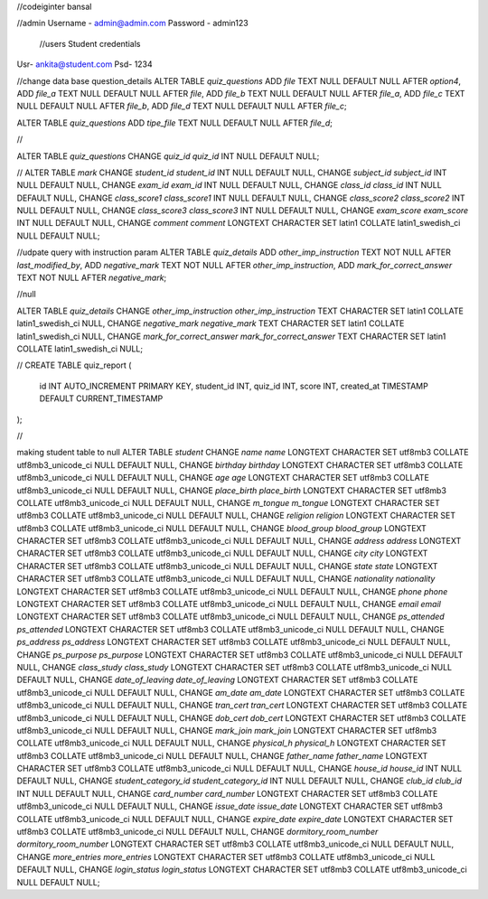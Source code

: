 //codeiginter  bansal


//admin
Username - admin@admin.com
Password - admin123

 //users
 Student credentials
Usr- ankita@student.com
Psd- 1234


//change data base question_details
ALTER TABLE `quiz_questions` ADD `file` TEXT NULL DEFAULT NULL AFTER `option4`, ADD `file_a` TEXT NULL DEFAULT NULL AFTER `file`, ADD `file_b` TEXT NULL DEFAULT NULL AFTER `file_a`, ADD `file_c` TEXT NULL DEFAULT NULL AFTER `file_b`, ADD `file_d` TEXT NULL DEFAULT NULL AFTER `file_c`;

ALTER TABLE `quiz_questions` ADD `tipe_file` TEXT NULL DEFAULT NULL AFTER `file_d`;

//

ALTER TABLE `quiz_questions` CHANGE `quiz_id` `quiz_id` INT NULL DEFAULT NULL;


//
ALTER TABLE `mark` CHANGE `student_id` `student_id` INT NULL DEFAULT NULL, CHANGE `subject_id` `subject_id` INT NULL DEFAULT NULL, CHANGE `exam_id` `exam_id` INT NULL DEFAULT NULL, CHANGE `class_id` `class_id` INT NULL DEFAULT NULL, CHANGE `class_score1` `class_score1` INT NULL DEFAULT NULL, CHANGE `class_score2` `class_score2` INT NULL DEFAULT NULL, CHANGE `class_score3` `class_score3` INT NULL DEFAULT NULL, CHANGE `exam_score` `exam_score` INT NULL DEFAULT NULL, CHANGE `comment` `comment` LONGTEXT CHARACTER SET latin1 COLLATE latin1_swedish_ci NULL DEFAULT NULL;


//udpate query with instruction param
ALTER TABLE `quiz_details` ADD `other_imp_instruction` TEXT NOT NULL AFTER `last_modified_by`, ADD `negative_mark` TEXT NOT NULL AFTER `other_imp_instruction`, ADD `mark_for_correct_answer` TEXT NOT NULL AFTER `negative_mark`;


//null

ALTER TABLE `quiz_details` CHANGE `other_imp_instruction` `other_imp_instruction` TEXT CHARACTER SET latin1 COLLATE latin1_swedish_ci NULL, CHANGE `negative_mark` `negative_mark` TEXT CHARACTER SET latin1 COLLATE latin1_swedish_ci NULL, CHANGE `mark_for_correct_answer` `mark_for_correct_answer` TEXT CHARACTER SET latin1 COLLATE latin1_swedish_ci NULL;


//
CREATE TABLE quiz_report (
    id INT AUTO_INCREMENT PRIMARY KEY,
    student_id INT,
    quiz_id INT,
    score INT,
    created_at TIMESTAMP DEFAULT CURRENT_TIMESTAMP
);


//

making student table to null
ALTER TABLE `student` CHANGE `name` `name` LONGTEXT CHARACTER SET utf8mb3 COLLATE utf8mb3_unicode_ci NULL DEFAULT NULL, CHANGE `birthday` `birthday` LONGTEXT CHARACTER SET utf8mb3 COLLATE utf8mb3_unicode_ci NULL DEFAULT NULL, CHANGE `age` `age` LONGTEXT CHARACTER SET utf8mb3 COLLATE utf8mb3_unicode_ci NULL DEFAULT NULL, CHANGE `place_birth` `place_birth` LONGTEXT CHARACTER SET utf8mb3 COLLATE utf8mb3_unicode_ci NULL DEFAULT NULL, CHANGE `m_tongue` `m_tongue` LONGTEXT CHARACTER SET utf8mb3 COLLATE utf8mb3_unicode_ci NULL DEFAULT NULL, CHANGE `religion` `religion` LONGTEXT CHARACTER SET utf8mb3 COLLATE utf8mb3_unicode_ci NULL DEFAULT NULL, CHANGE `blood_group` `blood_group` LONGTEXT CHARACTER SET utf8mb3 COLLATE utf8mb3_unicode_ci NULL DEFAULT NULL, CHANGE `address` `address` LONGTEXT CHARACTER SET utf8mb3 COLLATE utf8mb3_unicode_ci NULL DEFAULT NULL, CHANGE `city` `city` LONGTEXT CHARACTER SET utf8mb3 COLLATE utf8mb3_unicode_ci NULL DEFAULT NULL, CHANGE `state` `state` LONGTEXT CHARACTER SET utf8mb3 COLLATE utf8mb3_unicode_ci NULL DEFAULT NULL, CHANGE `nationality` `nationality` LONGTEXT CHARACTER SET utf8mb3 COLLATE utf8mb3_unicode_ci NULL DEFAULT NULL, CHANGE `phone` `phone` LONGTEXT CHARACTER SET utf8mb3 COLLATE utf8mb3_unicode_ci NULL DEFAULT NULL, CHANGE `email` `email` LONGTEXT CHARACTER SET utf8mb3 COLLATE utf8mb3_unicode_ci NULL DEFAULT NULL, CHANGE `ps_attended` `ps_attended` LONGTEXT CHARACTER SET utf8mb3 COLLATE utf8mb3_unicode_ci NULL DEFAULT NULL, CHANGE `ps_address` `ps_address` LONGTEXT CHARACTER SET utf8mb3 COLLATE utf8mb3_unicode_ci NULL DEFAULT NULL, CHANGE `ps_purpose` `ps_purpose` LONGTEXT CHARACTER SET utf8mb3 COLLATE utf8mb3_unicode_ci NULL DEFAULT NULL, CHANGE `class_study` `class_study` LONGTEXT CHARACTER SET utf8mb3 COLLATE utf8mb3_unicode_ci NULL DEFAULT NULL, CHANGE `date_of_leaving` `date_of_leaving` LONGTEXT CHARACTER SET utf8mb3 COLLATE utf8mb3_unicode_ci NULL DEFAULT NULL, CHANGE `am_date` `am_date` LONGTEXT CHARACTER SET utf8mb3 COLLATE utf8mb3_unicode_ci NULL DEFAULT NULL, CHANGE `tran_cert` `tran_cert` LONGTEXT CHARACTER SET utf8mb3 COLLATE utf8mb3_unicode_ci NULL DEFAULT NULL, CHANGE `dob_cert` `dob_cert` LONGTEXT CHARACTER SET utf8mb3 COLLATE utf8mb3_unicode_ci NULL DEFAULT NULL, CHANGE `mark_join` `mark_join` LONGTEXT CHARACTER SET utf8mb3 COLLATE utf8mb3_unicode_ci NULL DEFAULT NULL, CHANGE `physical_h` `physical_h` LONGTEXT CHARACTER SET utf8mb3 COLLATE utf8mb3_unicode_ci NULL DEFAULT NULL, CHANGE `father_name` `father_name` LONGTEXT CHARACTER SET utf8mb3 COLLATE utf8mb3_unicode_ci NULL DEFAULT NULL, CHANGE `house_id` `house_id` INT NULL DEFAULT NULL, CHANGE `student_category_id` `student_category_id` INT NULL DEFAULT NULL, CHANGE `club_id` `club_id` INT NULL DEFAULT NULL, CHANGE `card_number` `card_number` LONGTEXT CHARACTER SET utf8mb3 COLLATE utf8mb3_unicode_ci NULL DEFAULT NULL, CHANGE `issue_date` `issue_date` LONGTEXT CHARACTER SET utf8mb3 COLLATE utf8mb3_unicode_ci NULL DEFAULT NULL, CHANGE `expire_date` `expire_date` LONGTEXT CHARACTER SET utf8mb3 COLLATE utf8mb3_unicode_ci NULL DEFAULT NULL, CHANGE `dormitory_room_number` `dormitory_room_number` LONGTEXT CHARACTER SET utf8mb3 COLLATE utf8mb3_unicode_ci NULL DEFAULT NULL, CHANGE `more_entries` `more_entries` LONGTEXT CHARACTER SET utf8mb3 COLLATE utf8mb3_unicode_ci NULL DEFAULT NULL, CHANGE `login_status` `login_status` LONGTEXT CHARACTER SET utf8mb3 COLLATE utf8mb3_unicode_ci NULL DEFAULT NULL;
